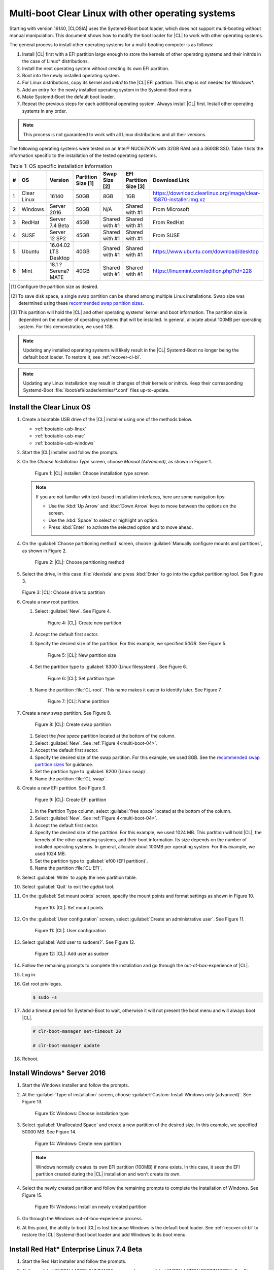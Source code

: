 .. _multi-boot:

Multi-boot Clear Linux with other operating systems
###################################################

Starting with version 16140, |CLOSIA| uses the Systemd-Boot boot loader,
which does not support multi-booting without manual manipulation. This
document shows how to modify the boot loader for |CL| to work with other
operating systems.

The general process to install other operating systems for a
multi-booting computer is as follows:

#. Install |CL| first with a EFI partition large enough to store the kernels
   of other operating systems and their initrds in the case of Linux\*
   distributions.

#. Install the next operating system without creating its own EFI
   partition.

#. Boot into the newly installed operating system.

#. For Linux distributions, copy its kernel and `initrd` to the |CL| EFI
   partition. This step is not needed for Windows\*.

#. Add an entry for the newly installed operating system in the
   Systemd-Boot menu.

#. Make Systemd-Boot the default boot loader.

#. Repeat the previous steps for each additional operating system. Always
   install |CL| first. Install other operating systems in any order.

.. note::
   This process is not guaranteed to work with all Linux distributions and
   all their versions.

The following operating systems were tested on an Intel® NUC6i7KYK with 32GB
RAM and a 360GB SSD. Table 1 lists the information specific to the
installation of the tested operating systems.

.. csv-table:: Table 1: OS specific installation information
   :header: # , OS, Version, Partition Size [1], Swap Size [2], EFI Partition Size [3], Download Link

   1,Clear Linux,16140,50GB,8GB,1GB,https://download.clearlinux.org/image/clear-15870-installer.img.xz
   2,Windows ,Server 2016,50GB,N/A,Shared with #1,From Microsoft
   3,RedHat,Server 7.4 Beta,45GB,Shared with #1,Shared with #1,From RedHat
   4,SUSE,Server 12 SP2,45GB,Shared with #1,Shared with #1,From SUSE
   5,Ubuntu,16.04.02 LTS Desktop,40GB,Shared with #1,Shared with #1,https://www.ubuntu.com/download/desktop
   6,Mint,18.1 ?Serena? MATE,40GB,Shared with #1,Shared with #1,https://linuxmint.com/edition.php?id=228

.. [#] Configure the partition size as desired.

.. [#] To save disk space, a single swap partition can be shared among
   multiple Linux installations. Swap size was determined using these
   `recommended swap partition sizes`_.


.. [#] This partition will hold the |CL| and other operating
   systems’ kernel and boot information. The partition size is dependent on
   the number of operating systems that will be installed. In general,
   allocate about 100MB per operating system. For this demonstration, we used
   1GB.

.. note::
   Updating any installed operating systems will likely result
   in the |CL| Systemd-Boot no longer being the default
   boot loader. To restore it, see :ref:`recover-cl-bl`.

.. note::
   Updating any Linux installation may result in changes of their kernels or
   initrds. Keep their corresponding Systemd-Boot
   :file:`/boot/efi/loader/entries/*.conf` files up-to-update.


Install the Clear Linux OS
**************************

#. Create a bootable USB drive of the |CL| installer using one of the methods
   below.

   * :ref:`bootable-usb-linux`
   * :ref:`bootable-usb-mac`
   * :ref:`bootable-usb-windows`

#. Start the |CL| installer and follow the prompts.

#. On the *Choose Installation Type* screen, choose *Manual (Advanced)*,
   as shown in Figure 1.

   .. figure:: figures/multi-boot-01.png

      Figure 1: |CL| installer: Choose installation type screen

   .. note::
      If you are not familiar with text-based installation
      interfaces, here are some navigation tips:

      * Use the :kbd:`Up Arrow` and :kbd:`Down Arrow` keys to move between
        the options on the screen.

      * Use the :kbd:`Space` to select or highlight an option.

      * Press :kbd:`Enter` to activate the selected option and to move ahead.

#. On the :guilabel:`Choose partitioning method` screen, choose
   :guilabel:`Manually configure mounts and partitions`, as shown in
   Figure 2.

   .. figure:: figures/multi-boot-02.png

      Figure 2: |CL|: Choose partitioning method

#. Select the drive, in this case :file:`/dev/sda` and press :kbd:`Enter` to
   go into the `cgdisk` partitioning tool. See Figure 3.

   .. figure:: figures/multi-boot-03.png

   Figure 3: |CL|: Choose drive to partition

#. Create a new root partition.

   #. Select :guilabel:`New`. See Figure 4.

      .. _multi-boot-04:

      .. figure:: figures/multi-boot-04.png

         Figure 4: |CL|: Create new partition

   #. Accept the default first sector.

   #. Specify the desired size of the partition. For this example, we
      specified *50GB*. See Figure 5.

      .. figure:: figures/multi-boot-05.png

         Figure 5: |CL|: New partition size

   #. Set the partition type to :guilabel:`8300 (Linux filesystem)`. See
      Figure 6.

      .. figure:: figures/multi-boot-06.png

         Figure 6: |CL|: Set partition type

   #. Name the partition :file:`CL-root`. This name makes it easier to
      identify later. See Figure 7.

      .. figure:: figures/multi-boot-07.png

         Figure 7: |CL|: Name partition

#. Create a new swap partition. See Figure 8.

   .. figure:: figures/multi-boot-08.png

      Figure 8: |CL|: Create swap partition

   #. Select the `free space` partition located at the bottom of the column.

   #. Select :guilabel:`New`. See :ref:`Figure 4<multi-boot-04>`.

   #. Accept the default first sector.

   #. Specify the desired size of the swap partition. For this example, we
      used 8GB. See the `recommended swap partition sizes`_ for guidance.

   #. Set the partition type to :guilabel:`8200 (Linux swap)`.

   #. Name the partition :file:`CL-swap`.

#. Create a new EFI partition. See Figure 9.

   .. figure:: figures/multi-boot-09.png

      Figure 9: |CL|: Create EFI partition

   #. In the Partition Type column, select :guilabel:`free space` located at
      the bottom of the column.

   #. Select :guilabel:`New`. See :ref:`Figure 4<multi-boot-04>`.

   #. Accept the default first sector.

   #. Specify the desired size of the partition. For this example, we used
      1024 MB. This partition will hold |CL|, the kernels of the other
      operating systems, and their boot information. Its size depends on the
      number of installed operating systems. In general, allocate about 100MB
      per operating system. For this example, we used 1024 MB.

   #. Set the partition type to :guilabel:`ef00 (EFI partition)`.

   #. Name the partition :file:`CL-EFI`.

#. Select :guilabel:`Write` to apply the new partition table.

#. Select :guilabel:`Quit` to exit the `cgdisk` tool.

#. On the :guilabel:`Set mount points` screen, specify the mount points and
   format settings as shown in Figure 10.

   .. figure:: figures/multi-boot-10.png

      Figure 10: |CL|: Set mount points

#. On the :guilabel:`User configuration` screen, select
   :guilabel:`Create an administrative user`. See Figure 11.

   .. figure:: figures/multi-boot-11.png

      Figure 11: |CL|: User configuration

#. Select :guilabel:`Add user to sudoers?`. See Figure 12.

   .. figure:: figures/multi-boot-12.png

      Figure 12: |CL|: Add user as sudoer

#. Follow the remaining prompts to complete the installation and go through
   the out-of-box-experience of |CL|.

#. Log in.

#. Get root privileges.

   .. code-block:: console

      $ sudo -s

#. Add a timeout period for Systemd-Boot to wait, otherwise it will not
   present the boot menu and will always boot |CL|.

   .. code-block:: console

      # clr-boot-manager set-timeout 20

      # clr-boot-manager update

#. Reboot.

Install Windows\* Server 2016
*****************************

#. Start the Windows installer and follow the prompts.

#. At the :guilabel:`Type of installation` screen, choose
   :guilabel:`Custom: Install Windows only (advanced)`. See Figure 13.

   .. figure:: figures/multi-boot-13.png

      Figure 13: Windows: Choose installation type

#. Select :guilabel:`Unallocated Space` and create a new partition of the
   desired size. In this example, we specified 50000 MB. See Figure 14.

   .. figure:: figures/multi-boot-14.png

      Figure 14: Windows: Create new partition

   .. note::
      Windows normally creates its own EFI partition (100MB) if none exists.
      In this case, it sees the EFI partition created during the |CL|
      installation and won't create its own.

#. Select the newly created partition and follow the remaining prompts
   to complete the installation of Windows. See Figure 15.

   .. figure:: figures/multi-boot-15.png

      Figure 15: Windows: Install on newly created partition

#. Go through the Windows out-of-box-experience process.

#. At this point, the ability to boot |CL| is lost because Windows is the
   default boot loader. See :ref:`recover-cl-bl` to restore the |CL|
   Systemd-Boot boot loader and add Windows to its boot menu.

Install Red Hat\* Enterprise Linux 7.4 Beta
*******************************************

#. Start the Red Hat installer and follow the prompts.

#. At the :guilabel:`INSTALLATION SUMMARY` screen, choose
   :guilabel:`INSTALLATION DESTINATION`. See Figure 16.

   .. figure:: figures/multi-boot-16.png

      Figure 16: Red Hat: Installation summary

#. In the :guilabel:`Device Selection` section, select a drive on which to
   install the OS. See Figure 17.

   .. figure:: figures/multi-boot-17.png

      Figure 17: Red Hat: Installation destination

#. Under the :guilabel:`Other Storage Options` section, choose
   :guilabel:`I will configure partitioning`. See Figure 17.

#. Click :guilabel:`Done`.

#. Under :menuselection:`New Red Hat Enterprise Linux 7.4 Installation --> New mount points will use the following partitioning scheme` section,
   select :menuselection:`Standard Partition` from the drop down list. See
   Figure 18.

   .. figure:: figures/multi-boot-18.png

      Figure 18: Red Hat: New partition scheme

#. Create a new root partition.

   #. Click the :menuselection:`+` button on the lower left corner.

   #. Enter `/` and the new partition size. For this example, we specified 45
      GB. See Figure 19.

      .. figure:: figures/multi-boot-19.png

         Figure 19: Red Hat: Create new root partition

   #. Click :guilabel:`Add mount point`.

#. Share the swap partition that was created by |CL|. See Figure
   20.

   #. Expand :guilabel:`Unknown`.

   #. Select :guilabel:`swap / sda2`.

   #. Select :guilabel:`Reformat`.

   #. Click :guilabel:`Update Settings`.

      .. figure:: figures/multi-boot-20.png

         Figure 20: Red Hat: Configure swap partition

#. Share the EFI partition that was created by |CL|. See Figure
   21.

   #. Expand :guilabel:`Unknown.`

   #. Select :guilabel:`EFI System Partition / sda3`.

   #. Under :guilabel:`Mount Point`, enter `/boot/efi`.

   #. Click :guilabel:`Update Settings`.

      .. figure:: figures/multi-boot-21.png

         Figure 21: Red Hat: Configure EFI partition

#. Click :guilabel:`Done`.

#. Follow the remaining prompts to complete the installation of Red Hat.

#. At this point, the ability to boot |CL| is lost because `Grub`
   was set as the default boot loader. Follow these steps to make the |CL|
   Systemd-Boot the default boot loader and add Red Hat as a boot option:

   #. Boot into Red Hat.

   #. Log in.

   #. Get root privilege with the following command:

      .. code-block:: console

         $ sudo -s

   #. Locate Fedora’s :file:`grub.cfg` file at the
      :file:`/boot/efi/EFI/redhat/` directory and look for the primary Red
      Hat :guilabel:`menuentry` section. The highlighted lines identify
      the kernel and `initrd` filenames, root partition UUID, and
      additional parameters used. This information is used to create a
      new Systemd-Boot entry for Red Hat. See Figure 22.

      .. figure:: figures/multi-boot-22.png

         Figure 22: Red Hat: grub.cfg

   #. Copy the kernel and `initrd` to the EFI partition.

      .. code-block:: console

         # cp /boot/vmlinuz-3.10.0-663.el7.x86_64 /boot/efi

         # cp /boot/initramfs-3.10.0-663.el7.x86_64.img /boot/efi

   #. Create a boot entry for Red Hat. The file must, at a minimum, contain
      these settings:

      +---------+---------------------------------------------------+
      | Setting | Description                                       |
      +=========+===================================================+
      | title   | Text to show in the boot menu                     |
      +---------+---------------------------------------------------+
      | linux   | Linux kernel image                                |
      +---------+---------------------------------------------------+
      | initrd  | initramfs image                                   |
      +---------+---------------------------------------------------+
      | options | Options to pass to the EFI program or kernel boot |
      |         | parameters                                        |
      +---------+---------------------------------------------------+

      See the `systemd boot loader documentation`_ for additional
      details.

      The *options* parameters must specify the root partition UUID and any
      additional parameters that Red Hat requires.

      .. note:: The root partition UUID used below is unique to this example.

         .. code-block:: console

            # cd /boot/efi/loader/entries

            # vi redhat.conf

      Add the following lines to :file:`redhat.conf`

      .. code-block:: console

         title Red Hat Enterprise Linux 7.4 Beta

         linux /vmlinuz-3.10.0-663.el7.x86\_64

         initrd /initramfs-3.10.0-663.el7.x86\_64.img

         options root=UUID=30655c74-6cc1-4c55-8fcc-ac8bddcea4db ro
         crashkernel=auto rhgb LANG=en\_US.UTF-8

   #. Re-install Systemd-Boot to make it the default boot loader.

      .. note::
         This version of Red Hat does not support `bootctl install`. Perform
         the steps in :ref:`recover-cl-bl` instead.

   #. Reboot.


Install SUSE\* Linux Enterprise 12 SP2
**************************************

#. Start the SUSE installer and follow the prompts.

#. At the :guilabel:`Suggested Partitioning` screen, choose
   :guilabel:`Expert Partitioner`. See Figure 23.

   .. figure:: figures/multi-boot-23.png

      Figure 23: SUSE: Suggested partitioning

   **Optional:** Under :guilabel:`Available Storage on Linux` section,
   right-click the SUSE :file:`/home` partition and delete it. In this example, it is :file:`/dev/sda8`. See Figure 24.

   .. figure:: figures/multi-boot-24.png

      Figure 24: SUSE: Delete /home partition

#. Under :guilabel:`Available Storage on Linux` section, right-click the SUSE
   root partition and resize it. In this example, :file:`/dev/sda7` is
   resized to 45 GB. See Figure 25.

   .. figure:: figures/multi-boot-25.png

      Figure 25: SUSE: Resize root partition

#. Click :guilabel:`Accept`.

#. Follow the remaining prompts to complete the installation of SUSE.

#. At this point, |CL| cannot boot because `Grub`
   is the default boot loader. Follow these steps to make the |CL|
   Systemd-Boot the default boot loader and add SUSE as a boot option:

   #. Boot into SUSE.

   #. Log in.

   #. Get root privileges with the following command:

      .. code-block:: console

         $ sudo -s

   #. Locate SUSE’s :file:`grub.cfg` in the :file:`/boot/grub2/` directory
      and look for the primary SUSE :guilabel:`menuentry` section. The
      highlighted lines identify the kernel, the :file:`initrd` filenames,
      the root partition UUID, and the additional parameters used. Use this
      information to create a new Systemd-Boot entry. See Figure 26.

      .. figure:: figures/multi-boot-26.png

         Figure 26: SUSE: grub.cfg

   #. Copy the kernel and the :file:`initrd` file to the EFI partition.

      .. code-block:: console

         # cp /boot/vmlinuz-4.4.21-69-default /boot/efi

         # cp /boot/initrd-4.4.21-69-default /boot/efi

   #. Create a boot entry for SUSE. The file must at least contain these
      settings:

      +---------+---------------------------------------+
      | Setting | Description                           |
      +=========+=======================================+
      | title   | Text to show in the boot menu         |
      +---------+---------------------------------------+
      | linux   | Linux kernel image                    |
      +---------+---------------------------------------+
      | initrd  | initramfs image                       |
      +---------+---------------------------------------+
      | options | Options to pass to the EFI program or |
      |         | kernel boot parameters                |
      +---------+---------------------------------------+

      See the `systemd boot loader documentation`_ for additional
      details.

      The *options* parameter must specify the root partition UUID and
      any additional parameters SUSE requires.

      .. note:: The root partition UUID used below is unique to this example.

         .. code-block:: console

            # cd /boot/efi/loader/entries

            # vi suse.conf

         Add the following lines to the :file:`suse.conf` file:

            .. code-block:: console

               title SUSE Linux Enterprise 12 SP2

               linux /vmlinuz-4.4.21-69-default

               initrd /initrd-4.4.21-69-default

               options root=UUID=b9e25e98-a644-4ac3-b955-ae32800ee350 ro
               resume=/dev/disk/by-uuid/6a50c032-1c1e-4b4a-b799-ca365bb10dc7
               splash=silent showopts crashkernel=109M,high
               crashkernel=72M,low

#. Re-install Systemd-Boot to make it the default boot loader.

   .. code-block:: console

      # bootctl install --path /boot/efi

   .. note::
      If an older version of SUSE does not have the `bootctl` command,
      skip this step and see :ref:`recover-cl-bl` to restore the |CL|
      Systemd-Boot boot loader.

#. Reboot.

Install Ubuntu\* 16.04 LTS Desktop
**********************************

#. Start the Ubuntu installer and follow the prompts.

#. At the :guilabel:`Installation type` screen, choose
   :guilabel:`Something else`. See Figure 27.

   .. figure:: figures/multi-boot-27.png

      Figure 27: Ubuntu: Installation type

#. Create a new root partition.

   #. Under the :guilabel:`Device` column, select :guilabel:`free space`. See
      Figure 28.

      .. figure:: figures/multi-boot-28.png

         Figure 28: Ubuntu: Add partition

   #. Click the :guilabel:`+` button on the lower left corner.

   #. Enter the new partition size. For this example, we used *40000 MB*, as
      shown in Figure 29.

      .. figure:: figures/multi-boot-29.png

         Figure 29: Ubuntu: Configure new root partition

   #. Set :guilabel:`Use as` to :guilabel:`Ext4 journaling file system`.

   #. Set the :guilabel:`Mount point` to `/`.

   #. Click :guilabel:`OK`.

   #. Under the :guilabel:`Format?` column, select the new partition to be
      formatted, in this example :file:`/dev/sda8`.

#. Share the same swap partition created by |CL|.

   #. Under the :guilabel:`Device` column, select :file:`/dev/sda2`.

   #. Click :guilabel:`Change`.

   #. Confirm :guilabel:`Use as` is set to :guilabel:`Swap area`. See Figure
      30.

      .. figure:: figures/multi-boot-30.png

         Figure 30: Ubuntu - Set swap partition

#. Follow the remaining prompts to complete the installation of Ubuntu.

#. At this point, the ability to boot |CL| is lost because `Grub`
   is the default boot loader. Follow these steps to make the |CL|
   Systemd-Boot the default boot loader and add Ubuntu as a boot option.

   #. Boot into Ubuntu.

   #. Log in.

   #. Get root permissions.

      .. code-block:: console

        $ sudo -s

   #. Locate the Ubuntu :file:`grub.cfg` file in the :file:`/boot/grub/`
      directory and look for the :guilabel:`menuentry` section. The
      highlighted lines identify the kernel, the :file:`initrd` files, the
      root partition UUID, and the additional parameters used. Use this
      information to create a new Systemd-Boot entry for Ubuntu. See Figure
      31.

      .. figure:: figures/multi-boot-31.png

         Figure 31: Ubuntu: grub.cfg

   #. Copy the kernel and :file:`initrd` to the EFI partition.

      .. code-block:: console

         # cp /boot/vmlinuz-4.8.0-36-generic.efi.signed /boot/efi

         # cp /boot/initrd.img-4.8.0-36-generic /boot/efi

   #. Create a boot entry for Ubuntu. The file must contain at least these
      settings:

      +---------+------------------------------------+
      | Setting | Description                        |
      +=========+====================================+
      | title   | Text to show in the boot menu      |
      +---------+------------------------------------+
      | linux   | Linux kernel image                 |
      +---------+------------------------------------+
      | initrd  | initramfs image                    |
      +---------+------------------------------------+
      | options | Options to pass to the EFI program |
      |         | or kernel boot parameters          |
      +---------+------------------------------------+

      See the `systemd boot loader documentation`_ for additional
      details.

      The *options* parameters must specify the root partition UUID and
      any additional parameters that Ubuntu requires.

      .. note:: The root partition UUID used below is unique to this example.

      .. code-block:: console

         # cd /boot/efi/loader/entries

         # vi ubuntu.conf

      Add the following lines to the :file:`ubuntu.conf` file:

      .. code-block:: console

         title Ubuntu 16.04 LTS Desktop

         linux /vmlinuz-4.8.0-36-generic.efi.signed

         initrd /initrd.img-4.8.0-36-generic

         options root=UUID=17f0aa66-3467-4f99-b92c-8b2cea1045aa ro

#. Re-install Systemd-Boot to make it the default boot loader.

   .. code-block:: console

      # bootctl install --path /boot/efi

   .. note::
      If an older version of Ubuntu does not have the `bootctl` command,
      skip this step and see :ref:`recover-cl-bl` to restore the |CL|
      Systemd-Boot boot loader.

#. Reboot.

Install Mint\* 18.1 “Serena” MATE
*********************************

#. Start the Mint installer and follow the prompts.

#. At the :guilabel:`Installation type` screen, choose
   :guilabel:`Something else`. See Figure 32.

   .. figure:: figures/multi-boot-32.png

      Figure 32: Mint: Installation type

#. Create a new root partition.

   #. Under the :guilabel:`Device` column, select :guilabel:`free space`. See
      Figure 33.

      .. figure:: figures/multi-boot-33.png

         Figure 33: Mint: Add partition

   #. Click the :guilabel:`+` button.

   #. In the :guilabel:`Size` field, enter a value for the new partition
      size. For this example, we used *40000 MB*, as shown in Figure 34.

      .. figure:: figures/multi-boot-34.png

         Figure 34: Mint: Configure new partition settings

   #. Set :guilabel:`Use as` to :guilabel:`Ext4 journaling file system`.

   #. Set the :guilabel:`Mount point` to :guilabel:`/`.

   #. Click :guilabel:`OK`.

#. Share the same swap partition created by |CL| with the following
   steps.

   #. Under :guilabel:`Device` column, select :file:`/dev/sda2`.

   #. Click :guilabel:`Change`.

   #. Confirm :guilabel:`Use as` is set to :guilabel:`Swap area`. See Figure
      35.

      .. figure:: figures/multi-boot-35.png

         Figure 35: Mint: Set swap partition

#. Follow the remaining prompts to complete the installation of Mint.

#. At this point, the ability to boot |CL| is lost because `Grub`
   is the default boot loader. Follow these steps to make the |CL|
   Systemd-Boot the default boot loader and add Mint as a boot option.

   #. Boot into Mint.

   #. Log in.

   #. Get root permissions.

      .. code-block:: console

         $ sudo -s

   #. Locate the Mint :file:`grub.cfg` file in the :file:`/boot/grub/` and
      look for the :guilabel:`menuentry` section. The highlighted lines
      identify the kernel, the :file:`initrd` files, the root partition UUID,
      and the additional parameters used. Use this information to create a
      new Systemd-Boot entry for Mint. See Figure 36.

      .. figure:: figures/multi-boot-36.png

         Figure 36: Mint: grub.cfg

   #. Copy the kernel and :file:`initrd` to the EFI partition.

      .. code-block:: console

         # cp /boot/vmlinuz-4.4.0-53-generic /boot/efi

         # cp /boot/initrd.img-4.4.0-53-generic /boot/efi

   #. Create a boot entry for Mint. The file must contain at least these
      settings:

      +---------+------------------------------------+
      | Setting | Description                        |
      +=========+====================================+
      | title   | Text to show in the boot menu      |
      +---------+------------------------------------+
      | linux   | Linux kernel image                 |
      +---------+------------------------------------+
      | initrd  | initramfs image                    |
      +---------+------------------------------------+
      | options | Options to pass to the EFI program |
      |         | or kernel boot parameters          |
      +---------+------------------------------------+

      See the `systemd boot loader documentation`_ for additional
      details.

      The *options* parameters must specify the root partition UUID and
      any additional parameters that Mint requires.

      .. note:: The root partition UUID used below is unique to this example.

      .. code-block:: console

         # cd /boot/efi/loader/entries

         # vi mint.conf

      Add the following lines to the :file:`mint.conf` file:

      .. code-block:: console

         title Mint 18.1 Serena MATE

         linux /vmlinuz-4.4.0-53-generic

         initrd /initrd.img-4.4.0-53-generic

         options root=UUID=af4901e1-6238-470a-8c14-bc0f0f7715ec ro

#. Re-install Systemd-Boot to make it the default boot loader.

   .. code-block:: console

      # bootctl install --path /boot/efi

   .. note::
      If an older version of Mint does not have the `bootctl` command,
      skip this step and see :ref:`recover-cl-bl` to restore the Clear
      Linux Systemd-Boot boot loader.

#. Reboot.

.. _recover-cl-bl:

Recover the Clear Linux boot loader
***********************************

The installation of a new operating system or an upgrade of an existing
operating system can result in making the |CL| Systemd-Boot no
longer the default boot loader. To restore it, follow the steps below.

#. Boot the |CL| installer from a USB thumb drive. See :ref:`bootable-usb`.

#. At the introduction screen, press :kbd:`Control+Alt+F2` to bring up the
   |CL| console. See Figure 37.

   .. figure:: figures/multi-boot-37.png

      Figure 37: |CL|: Console

#. Log in as *root*.

   .. note::
      Logging in for the first time as *root* through the console requires
      setting a new password.

#. Find the location of the |CL| EFI partition, in this example it is
   :file:`/dev/sda3`. See Figure 38.

   .. code-block:: console

      # fdisk –l

   .. figure:: figures/multi-boot-38.png

      Figure 38: |CL| - fdisk -l

#. Mount the EFI partition.

   .. code-block:: console

      # mount /dev/sda3 /mnt

#. Re-install Systemd-Boot to make it the default boot loader.

   .. code-block:: console

      # bootctl install --path /mnt

#. Unmount the EFI partition.

   .. code-block:: console

      # umount /mnt

#. Reboot.


.. _recommended swap partition sizes:
   https://access.redhat.com/documentation/en-US/Red_Hat_Enterprise_Linux/5/html/Deployment_Guide/ch-swapspace.html

.. _systemd boot loader documentation:
   https://wiki.archlinux.org/index.php/Systemd-boot

